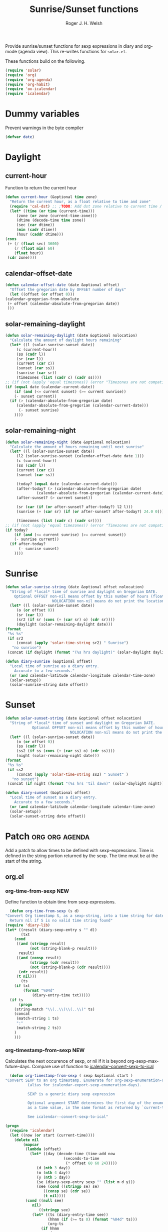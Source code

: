 #+TITLE: Sunrise/Sunset functions
#+AUTHOR: Roger J. H. Welsh
#+EMAIL: rjhwelsh@posteo.net
#+PROPERTY: header-args    :results silent

Provide sunrise/sunset functions for sexp expressions in diary and org-mode
(agenda view). This re-writes functions for =solar.el=.

These functions build on the following.
#+begin_src emacs-lisp
  (require 'solar)
  (require 'org)
  (require 'org-agenda)
  (require 'org-habit)
  (require 'ox-icalendar)
  (require 'icalendar)
#+end_src

* Dummy variables
Prevent warnings in the byte compiler
#+begin_src emacs-lisp
(defvar date)
#+end_src

* Daylight
** current-hour
   Function to return the current hour
   #+begin_src emacs-lisp
     (defun current-hour (&optional time zone)
       "Return the current hour, as a float relative to time and zone"
       (require 'cal-dst) ;; ;TODO: Add dst zone relative to current time / date
       (let* ((time (or time (current-time)))
	      (zone (or zone (current-time-zone)))
	      (dtime (decode-time time zone))
	      (sec (car dtime))
	      (min (cadr dtime))
	      (hour (caddr dtime)))
	 (cons
	  (+ (/ (float sec) 3600)
	     (/ (float min) 60)
	     (float hour))
	  (cdr zone))))
   #+end_src
** calendar-offset-date
   #+begin_src emacs-lisp
     (defun calendar-offset-date (date &optional offset)
       "Offset the gregorian date by OFFSET number of days"
       (let ((offset (or offset 0)))
	 (calendar-gregorian-from-absolute
	  (+ offset (calendar-absolute-from-gregorian date))
	  )))
   #+end_src

** solar-remaining-daylight
   #+begin_src emacs-lisp
     (defun solar-remaining-daylight (date &optional nolocation)
       "Calculate the amount of daylight hours remaining"
       (let* ((l (solar-sunrise-sunset date))
	      (c (current-hour))
	      (ss (cadr l))
	      (sr (car l))
	      (current (car c))
	      (sunset (car ss))
	      (sunrise (car sr))
	      (timezones (list (cadr c) (cadr ss))))
	 ;; (if (not (apply 'equal timezones)) (error "Timezones are not compatible! %s" timezones))
	 (if (equal date (calendar-current-date))
	     (if (and (<= current sunset) (>= current sunrise))
		 (- sunset current))
	   (if (> (calendar-absolute-from-gregorian date)
		  (calendar-absolute-from-gregorian (calendar-current-date)))
	       (- sunset sunrise)
	     ))))
   #+end_src

** solar-remaining-night
   #+begin_src emacs-lisp
     (defun solar-remaining-night (date &optional nolocation)
       "Calculate the amount of hours remaining until next sunrise"
       (let* ((l (solar-sunrise-sunset date))
	      (l2 (solar-sunrise-sunset (calendar-offset-date date 1)))
	      (c (current-hour))
	      (ss (cadr l))
	      (current (car c))
	      (sunset (car ss))

	      (today? (equal date (calendar-current-date)))
	      (after-today? (> (calendar-absolute-from-gregorian date)
			       (calendar-absolute-from-gregorian (calendar-current-date))))
	      (after-sunset? (> current sunset))

	      (sr (car (if (or after-sunset? after-today?) l2 l)))
	      (sunrise (+ (car sr) (if (or after-sunset? after-today?) 24.0 0)))

	      (timezones (list (cadr c) (cadr sr))))
	 ;; (if (not (apply 'equal timezones)) (error "Timezones are not compatible! %s" timezones))
	 (if today?
	     (if (and (<= current sunrise) (>= current sunset))
		 (- sunrise current))
	   (if after-today?
	       (- sunrise sunset)
	     ))))
   #+end_src

* Sunrise
  #+begin_src emacs-lisp
    (defun solar-sunrise-string (date &optional offset nolocation)
      "String of *local* time of sunrise and daylight on Gregorian DATE.
	    Optional OFFSET non-nil means offset by this number of hours (float)
					     NOLOCATION non-nil means do not print the location"
      (let* ((l (solar-sunrise-sunset date))
	     (o (or offset 0))
	     (sr (car l))
	     (sr2 (if sr (cons (+ (car sr) o) (cdr sr))))
	     (daylight (solar-remaining-daylight date)))
	(format
	 "%s %s"
	 (if sr2
	     (concat (apply 'solar-time-string sr2) " Sunrise")
	   "no sunrise")
	 (concat (if daylight (format "(%s hrs daylight)" (solar-daylight daylight)))))))

    (defun diary-sunrise (&optional offset)
      "Local time of sunrise as a diary entry.
	    Accurate to a few seconds."
      (or (and calendar-latitude calendar-longitude calendar-time-zone)
	  (solar-setup))
      (solar-sunrise-string date offset))
  #+end_src

* Sunset
  #+begin_src emacs-lisp
    (defun solar-sunset-string (date &optional offset nolocation)
      "String of *local* time of sunset and daylight on Gregorian DATE.
			    Optional OFFSET non-nil means offset by this number of hours (float)
							     NOLOCATION non-nil means do not print the location"
      (let* ((l (solar-sunrise-sunset date))
	     (o (or offset 0))
	     (ss (cadr l))
	     (ss2 (if ss (cons (+ (car ss) o) (cdr ss))))
	     (night (solar-remaining-night date)))
	(format
	 "%s %s"
	 (if ss2
	     (concat (apply 'solar-time-string ss2) " Sunset" )
	   "no sunset")
	 (concat (if night (format "(%s hrs 'til dawn)" (solar-daylight night)))))))

    (defun diary-sunset (&optional offset)
      "Local time of sunset as a diary entry.
	    Accurate to a few seconds."
      (or (and calendar-latitude calendar-longitude calendar-time-zone)
	  (solar-setup))
      (solar-sunset-string date offset))
  #+end_src

* Patch :org:org:agenda:
  Add a patch to allow times to be defined with sexp-expressions.
  Time is defined in the string portion returned by the sexp.
  The time must be at the start of the string.

** org.el
*** org-time-from-sexp :NEW:
    Define function to obtain time from sexp expressions.
    #+begin_src emacs-lisp
      (defun org-time-from-sexp (s d)
	"Convert Org timestamp S, as a sexp-string, into a time string for date D.
      Return nil if S is no valid time string found"
	(require 'diary-lib)
	(let* ((result (diary-sexp-entry s "" d))
	       (txt
		(cond
		 ((and (stringp result)
		       (not (string-blank-p result)))
		  result)
		 ((and (consp result)
		       (stringp (cdr result))
		       (not (string-blank-p (cdr result))))
		  (cdr result))
		 (t nil)))
	       (ts
		(if txt
		    (format "%04d"
			    (diary-entry-time txt)))))
	  (if ts
	      (progn
		(string-match "\\(..\\)\\(..\\)" ts)
		(concat
		 (match-string 1 ts)
		 ":"
		 (match-string 2 ts))
		)
	    )))
    #+end_src
*** org-timestamp-from-sexp :NEW:
    Calculates the next occurence of sexp, or nil if it is beyond
    org-sexp-max-future-days.
    Compare use of function to [[help:icalendar--convert-sexp-to-ical][icalendar--convert-sexp-to-ical]]
    #+begin_src emacs-lisp
      (defun org-timestamp-from-sexp ( sexp &optional start )
	"Convert SEXP to an org timestamp. Enumerate for org-sexp-enumeration-days
		      (alias for icalendar-export-sexp-enumeration-days).

		      SEXP is a generic diary sexp expression

		      Optional argument START determines the first day of the enumeration, given
		      as a time value, in the same format as returned by `current-time'

		      See icalendar--convert-sexp-to-ical"

	(progn
	  (require 'icalendar)
	  (let ((now (or start (current-time))))
	    (delete nil
		    (mapcar
		     (lambda (offset)
		       (let* ((day (decode-time (time-add now
							  (seconds-to-time
							   (* offset 60 60 24)))))
			      (d (nth 3 day))
			      (m (nth 4 day))
			      (y (nth 5 day))
			      (se (diary-sexp-entry sexp "" (list m d y)))
			      (see (cond ((stringp se) se)
					 ((consp se) (cdr se))
					 (t nil))))
			 (cond ((null see)
				nil)
			       ((stringp see)
				(let* ((ts (diary-entry-time see))
				       (hhmm (if (>= ts 0) (format "%04d" ts)))
				       (org-ts
					(if hhmm
					    (progn
					      (string-match "\\(..\\)\\(..\\)" hhmm)
					      (let* ((sec 0)
						     (min (string-to-number (match-string 2 hhmm)))
						     (hour (string-to-number (match-string 1 hhmm)))
						     (next (encode-time sec min hour d m y)))
						(org-timestamp-from-time next t)))
					  (let ((next (encode-time 0 0 0 d m y)))
					    (org-timestamp-from-time next)))))
				  (let
				      ((p-alist '((:minute-start . :minute-end)
						  (:hour-start . :hour-end)
						  (:day-start . :day-end)
						  (:month-start . :month-end)
						  (:year-start . :year-end)
						  )))
				    ;; Copy start times over to end times
				    (dolist (p-cell p-alist)
				      (org-element-put-property org-ts
								(cdr p-cell)
								(org-element-property
								 (car p-cell) org-ts)))
				    org-ts
				    ))) ;; END OF LET* ((ts (appears to match with (cond
			       ((error "Unsupported Sexp-entry: %s"
				       sexp)))))
		     (number-sequence
		      0 (- icalendar-export-sexp-enumeration-days 1))))
	    )))
    #+end_src
*** org-time-string-to-absolute :DOC:
    This function is used to obtain the date from sexps in org-agenda.el
    Also known as _org-agenda--timestamp-to-absolute_ in org-agenda.el
    Uses variables s, current.
    Where
    - s :: timestamp/sexp (excluding <>) e.g. %%(diary-sunrise)
    - current :: (calendar-absolute-from-gregorian date)

    Match any day with a sunrise
    #+begin_example emacs-lisp
    (calendar-gregorian-from-absolute (org-time-string-to-absolute "%%(diary-sunrise)" (calendar-absolute-from-gregorian (calendar-current-date))))
    #+end_example

    Match 3rd Sunday of the month
    #+begin_example emacs-lisp
    (calendar-gregorian-from-absolute (org-time-string-to-absolute "%%(diary-float t 0 3)" (calendar-absolute-from-gregorian (calendar-current-date))))
    #+end_example

    Match any past/future 4th Sunday of the month (regular timestamp)
    #+begin_example emacs-lisp
    (calendar-gregorian-from-absolute (org-time-string-to-absolute "<2020-02-01 Sat 12:49 ++7d>" (calendar-absolute-from-gregorian (calendar-current-date)) 'past))
    (calendar-gregorian-from-absolute (org-time-string-to-absolute "<2020-02-01 Sat 12:49 ++7d>" (calendar-absolute-from-gregorian (calendar-current-date)) 'future))
    #+end_example

    Doing this with sexps, does not work for obvious reasons. (Halting problem)
*** org-sexp-enumeration-days :notimplemented:
    Variable defining the maximum number of days into the future into which
    sexps should be calculated
    This variable already exists in [[help:icalendar-export-sexp-enumeration-days][icalendar-export-sexp-enumeration-days]]
** org-agenda.el patches
   Patch org-agenda.el to allow sexp to calculate times.

*** org-agenda-get-scheduled
**** Patch
     #+begin_example emacs-lisp
                (level (make-string (org-reduced-level (org-outline-level))
                          ?\s))
                (head (buffer-substring (point) (line-end-position)))
     +           (sexp-time
     +           (if sexp?
     +             (org-time-from-sexp
     +              (replace-regexp-in-string "^%%" "" s)
     +              (calendar-gregorian-from-absolute current))))
                (time
                (cond
                 ;; No time of day designation if it is only a
                 ;; reminder, except for habits, which always show
                 ;; the time of day.  Habits are an exception
                 ;; because if there is a time of day, that is
                 ;; interpreted to mean they should usually happen
                 ;; then, even if doing the habit was missed.
                 ((and
                  (not habitp)
                  (/= current schedule)
                  (/= current repeat))
                 nil)
                 ((string-match " \\([012]?[0-9]:[0-9][0-9]\\)" s)
                 (concat (substring s (match-beginning 1)) " "))
     +            (sexp-time
     +            (concat sexp-time " "))
                 (t 'time)))
     #+end_example
**** Source
     #+begin_src emacs-lisp
       (defun org-agenda-get-scheduled (&optional deadlines with-hour)
	 "Return the scheduled information for agenda display.
       Optional argument DEADLINES is a list of deadline items to be
       displayed in agenda view.  When WITH-HOUR is non-nil, only return
       scheduled items with an hour specification like [h]h:mm."
	 (let* ((props (list 'org-not-done-regexp org-not-done-regexp
			     'org-todo-regexp org-todo-regexp
			     'org-complex-heading-regexp org-complex-heading-regexp
			     'done-face 'org-agenda-done
			     'mouse-face 'highlight
			     'help-echo
			     (format "mouse-2 or RET jump to Org file %s"
				     (abbreviate-file-name buffer-file-name))))
		(regexp (if with-hour
			    org-scheduled-time-hour-regexp
			  org-scheduled-time-regexp))
		(today (org-today))
		(todayp (org-agenda-today-p date)) ; DATE bound by calendar.
		(current (calendar-absolute-from-gregorian date))
		(deadline-pos
		 (mapcar (lambda (d)
			   (let ((m (get-text-property 0 'org-hd-marker d)))
			     (and m (marker-position m))))
			 deadlines))
		scheduled-items)
	   (goto-char (point-min))
	   (while (re-search-forward regexp nil t)
	     (catch :skip
	       (unless (save-match-data (org-at-planning-p)) (throw :skip nil))
	       (org-agenda-skip)
	       (let* ((s (match-string 1))
		      (pos (1- (match-beginning 1)))
		      (todo-state (save-match-data (org-get-todo-state)))
		      (donep (member todo-state org-done-keywords))
		      (sexp? (string-prefix-p "%%" s))
		      ;; SCHEDULE is the scheduled date for the entry.  It is
		      ;; either the bare date or the last repeat, according
		      ;; to `org-agenda-prefer-last-repeat'.
		      (schedule
		       (cond
			(sexp? (org-agenda--timestamp-to-absolute s current))
			((or (eq org-agenda-prefer-last-repeat t)
			     (member todo-state org-agenda-prefer-last-repeat))
			 (org-agenda--timestamp-to-absolute
			  s today 'past (current-buffer) pos))
			(t (org-agenda--timestamp-to-absolute s))))
		      ;; REPEAT is the future repeat closest from CURRENT,
		      ;; according to `org-agenda-show-future-repeats'. If
		      ;; the latter is nil, or if the time stamp has no
		      ;; repeat part, default to SCHEDULE.
		      (repeat
		       (cond
			(sexp? schedule)
			((<= current today) schedule)
			((not org-agenda-show-future-repeats) schedule)
			(t
			 (let ((base (if (eq org-agenda-show-future-repeats 'next)
					 (1+ today)
				       current)))
			   (org-agenda--timestamp-to-absolute
			    s base 'future (current-buffer) pos)))))
		      (diff (- current schedule))
		      (warntime (get-text-property (point) 'org-appt-warntime))
		      (pastschedp (< schedule today))
		      (futureschedp (> schedule today))
		      (habitp (and (fboundp 'org-is-habit-p) (org-is-habit-p)))
		      (suppress-delay
		       (let ((deadline (and org-agenda-skip-scheduled-delay-if-deadline
					    (org-entry-get nil "DEADLINE"))))
			 (cond
			  ((not deadline) nil)
			  ;; The current item has a deadline date, so
			  ;; evaluate its delay time.
			  ((integerp org-agenda-skip-scheduled-delay-if-deadline)
			   ;; Use global delay time.
			   (- org-agenda-skip-scheduled-delay-if-deadline))
			  ((eq org-agenda-skip-scheduled-delay-if-deadline
			       'post-deadline)
			   ;; Set delay to no later than DEADLINE.
			   (min (- schedule
				   (org-agenda--timestamp-to-absolute deadline))
				org-scheduled-delay-days))
			  (t 0))))
		      (ddays
		       (cond
			;; Nullify delay when a repeater triggered already
			;; and the delay is of the form --Xd.
			((and (string-match-p "--[0-9]+[hdwmy]" s)
			      (> schedule (org-agenda--timestamp-to-absolute s)))
			 0)
			(suppress-delay
			 (let ((org-scheduled-delay-days suppress-delay))
			   (org-get-wdays s t t)))
			(t (org-get-wdays s t)))))
		 ;; Display scheduled items at base date (SCHEDULE), today if
		 ;; scheduled before the current date, and at any repeat past
		 ;; today.  However, skip delayed items and items that have
		 ;; been displayed for more than `org-scheduled-past-days'.
		 (unless (and todayp
			      habitp
			      (bound-and-true-p org-habit-show-all-today))
		   (when (or (and (> ddays 0) (< diff ddays))
			     (> diff (or (and habitp org-habit-scheduled-past-days)
					 org-scheduled-past-days))
			     (> schedule current)
			     (and (/= current schedule)
				  (/= current today)
				  (/= current repeat)))
		     (throw :skip nil)))
		 ;; Possibly skip done tasks.
		 (when (and donep
			    (or org-agenda-skip-scheduled-if-done
				(/= schedule current)))
		   (throw :skip nil))
		 ;; Skip entry if it already appears as a deadline, per
		 ;; `org-agenda-skip-scheduled-if-deadline-is-shown'.  This
		 ;; doesn't apply to habits.
		 (when (pcase org-agenda-skip-scheduled-if-deadline-is-shown
			 ((guard
			   (or (not (memq (line-beginning-position 0) deadline-pos))
			       habitp))
			  nil)
			 (`repeated-after-deadline
			  (let ((deadline (time-to-days
					   (org-get-deadline-time (point)))))
			    (and (<= schedule deadline) (> current deadline))))
			 (`not-today pastschedp)
			 (`t t)
			 (_ nil))
		   (throw :skip nil))
		 ;; Skip habits if `org-habit-show-habits' is nil, or if we
		 ;; only show them for today.  Also skip done habits.
		 (when (and habitp
			    (or donep
				(not (bound-and-true-p org-habit-show-habits))
				(and (not todayp)
				     (bound-and-true-p
				      org-habit-show-habits-only-for-today))))
		   (throw :skip nil))
		 (save-excursion
		   (re-search-backward "^\\*+[ \t]+" nil t)
		   (goto-char (match-end 0))
		   (let* ((category (org-get-category))
			  (inherited-tags
			   (or (eq org-agenda-show-inherited-tags 'always)
			       (and (listp org-agenda-show-inherited-tags)
				    (memq 'agenda org-agenda-show-inherited-tags))
			       (and (eq org-agenda-show-inherited-tags t)
				    (or (eq org-agenda-use-tag-inheritance t)
					(memq 'agenda
					      org-agenda-use-tag-inheritance)))))
			  (tags (org-get-tags nil (not inherited-tags)))
			  (level (make-string (org-reduced-level (org-outline-level))
					      ?\s))
			  (head (buffer-substring (point) (line-end-position)))
			  (sexp-time
			   (if sexp?
			       (org-time-from-sexp
				(replace-regexp-in-string "^%%" "" s)
				(calendar-gregorian-from-absolute current))))
			  (time
			   (cond
			    ;; No time of day designation if it is only a
			    ;; reminder, except for habits, which always show
			    ;; the time of day.  Habits are an exception
			    ;; because if there is a time of day, that is
			    ;; interpreted to mean they should usually happen
			    ;; then, even if doing the habit was missed.
			    ((and
			      (not habitp)
			      (/= current schedule)
			      (/= current repeat))
			     nil)
			    ((string-match " \\([012]?[0-9]:[0-9][0-9]\\)" s)
			     (concat (substring s (match-beginning 1)) " "))
			    (sexp-time
			     (concat sexp-time " "))
			    (t 'time)))
			  (item
			   (org-agenda-format-item
			    (pcase-let ((`(,first ,past) org-agenda-scheduled-leaders))
			      ;; Show a reminder of a past scheduled today.
			      (if (and todayp pastschedp)
				  (format past diff)
				first))
			    head level category tags time nil habitp))
			  (face (cond ((and (not habitp) pastschedp)
				       'org-scheduled-previously)
				      ((and habitp futureschedp)
				       'org-agenda-done)
				      (todayp 'org-scheduled-today)
				      (t 'org-scheduled)))
			  (habitp (and habitp (org-habit-parse-todo))))
		     (org-add-props item props
		       'undone-face face
		       'face (if donep 'org-agenda-done face)
		       'org-marker (org-agenda-new-marker pos)
		       'org-hd-marker (org-agenda-new-marker (line-beginning-position))
		       'type (if pastschedp "past-scheduled" "scheduled")
		       'date (if pastschedp schedule date)
		       'ts-date schedule
		       'warntime warntime
		       'level level
		       'priority (if habitp (org-habit-get-priority habitp)
				   (+ 99 diff (org-get-priority item)))
		       'org-habit-p habitp
		       'todo-state todo-state)
		     (push item scheduled-items))))))
	   (nreverse scheduled-items)))
     #+end_src


*** org-agenda-get-timestamps
**** Patch
     #+begin_example emacs-lisp
            (let* ((pos (match-beginning 0))
                (repeat (match-string 1))
                (sexp-entry (match-string 3))
     +           (sexp-time (if sexp-entry
     +                   (org-time-from-sexp sexp-entry
     +                            (calendar-gregorian-from-absolute current))))
     -           (time-stamp (if (or repeat sexp-entry) (match-string 0)
     +           (time-stamp (if (or repeat sexp-entry)
     +                    (or (and sexp-time (concat sexp-time " "))
     +                     (match-string 0))
                       (save-excursion
                        (goto-char pos)
                        (looking-at org-ts-regexp-both)
                        (match-string 0))))
     #+end_example

**** Source
     #+begin_src emacs-lisp
       (defun org-agenda-get-timestamps (&optional deadlines)
	 "Return the date stamp information for agenda display.
       Optional argument DEADLINES is a list of deadline items to be
       displayed in agenda view."
	 (let* ((props (list 'face 'org-agenda-calendar-event
			     'org-not-done-regexp org-not-done-regexp
			     'org-todo-regexp org-todo-regexp
			     'org-complex-heading-regexp org-complex-heading-regexp
			     'mouse-face 'highlight
			     'help-echo
			     (format "mouse-2 or RET jump to Org file %s"
				     (abbreviate-file-name buffer-file-name))))
		(current (calendar-absolute-from-gregorian date))
		(today (org-today))
		(deadline-position-alist
		 (mapcar (lambda (d)
			   (let ((m (get-text-property 0 'org-hd-marker d)))
			     (and m (marker-position m))))
			 deadlines))
		;; Match time-stamps set to current date, time-stamps with
		;; a repeater, and S-exp time-stamps.
		(regexp
		 (concat
		  (if org-agenda-include-inactive-timestamps "[[<]" "<")
		  (regexp-quote
		   (substring
		    (format-time-string
		     (car org-time-stamp-formats)
		     (encode-time	; DATE bound by calendar
		      0 0 0 (nth 1 date) (car date) (nth 2 date)))
		    1 11))
		  "\\|\\(<[0-9]+-[0-9]+-[0-9]+[^>\n]+?\\+[0-9]+[hdwmy]>\\)"
		  "\\|\\(<%%\\(([^>\n]+)\\)>\\)"))
		timestamp-items)
	   (goto-char (point-min))
	   (while (re-search-forward regexp nil t)
	     ;; Skip date ranges, scheduled and deadlines, which are handled
	     ;; specially.  Also skip time-stamps before first headline as
	     ;; there would be no entry to add to the agenda.  Eventually,
	     ;; ignore clock entries.
	     (catch :skip
	       (save-match-data
		 (when (or (org-at-date-range-p)
			   (org-at-planning-p)
			   (org-before-first-heading-p)
			   (and org-agenda-include-inactive-timestamps
				(org-at-clock-log-p)))
		   (throw :skip nil))
		 (org-agenda-skip))
	       (let* ((pos (match-beginning 0))
		      (repeat (match-string 1))
		      (sexp-entry (match-string 3))
		      (sexp-time (if sexp-entry
				     (org-time-from-sexp sexp-entry
							 (calendar-gregorian-from-absolute current))))
		      (time-stamp (if (or repeat sexp-entry)
				      (or (and sexp-time (concat sexp-time " "))
					  (match-string 0))
				    (save-excursion
				      (goto-char pos)
				      (looking-at org-ts-regexp-both)
				      (match-string 0))))
		      (todo-state (org-get-todo-state))
		      (warntime (get-text-property (point) 'org-appt-warntime))
		      (done? (member todo-state org-done-keywords)))
		 ;; Possibly skip done tasks.
		 (when (and done? org-agenda-skip-timestamp-if-done)
		   (throw :skip t))
		 ;; S-exp entry doesn't match current day: skip it.
		 (when (and sexp-entry (not (org-diary-sexp-entry sexp-entry "" date)))
		   (throw :skip nil))
		 (when repeat
		   (let* ((past
			   ;; A repeating time stamp is shown at its base
			   ;; date and every repeated date up to TODAY.  If
			   ;; `org-agenda-prefer-last-repeat' is non-nil,
			   ;; however, only the last repeat before today
			   ;; (inclusive) is shown.
			   (org-agenda--timestamp-to-absolute
			    repeat
			    (if (or (> current today)
				    (eq org-agenda-prefer-last-repeat t)
				    (member todo-state org-agenda-prefer-last-repeat))
				today
			      current)
			    'past (current-buffer) pos))
			  (future
			   ;;  Display every repeated date past TODAY
			   ;;  (exclusive) unless
			   ;;  `org-agenda-show-future-repeats' is nil.  If
			   ;;  this variable is set to `next', only display
			   ;;  the first repeated date after TODAY
			   ;;  (exclusive).
			   (cond
			    ((<= current today) past)
			    ((not org-agenda-show-future-repeats) past)
			    (t
			     (let ((base (if (eq org-agenda-show-future-repeats 'next)
					     (1+ today)
					   current)))
			       (org-agenda--timestamp-to-absolute
				repeat base 'future (current-buffer) pos))))))
		     (when (and (/= current past) (/= current future))
		       (throw :skip nil))))
		 (save-excursion
		   (re-search-backward org-outline-regexp-bol nil t)
		   ;; Possibly skip time-stamp when a deadline is set.
		   (when (and org-agenda-skip-timestamp-if-deadline-is-shown
			      (assq (point) deadline-position-alist))
		     (throw :skip nil))
		   (let* ((category (org-get-category pos))
			  (inherited-tags
			   (or (eq org-agenda-show-inherited-tags 'always)
			       (and (consp org-agenda-show-inherited-tags)
				    (memq 'agenda org-agenda-show-inherited-tags))
			       (and (eq org-agenda-show-inherited-tags t)
				    (or (eq org-agenda-use-tag-inheritance t)
					(memq 'agenda
					      org-agenda-use-tag-inheritance)))))
			  (tags (org-get-tags nil (not inherited-tags)))
			  (level (make-string (org-reduced-level (org-outline-level))
					      ?\s))
			  (head (and (looking-at "\\*+[ \t]+\\(.*\\)")
				     (match-string 1)))
			  (inactive? (= (char-after pos) ?\[))
			  (habit? (and (fboundp 'org-is-habit-p) (org-is-habit-p)))
			  (item
			   (org-agenda-format-item
			    (and inactive? org-agenda-inactive-leader)
			    head level category tags time-stamp org-ts-regexp habit?)))
		     (org-add-props item props
		       'priority (if habit?
				     (org-habit-get-priority (org-habit-parse-todo))
				   (org-get-priority item))
		       'org-marker (org-agenda-new-marker pos)
		       'org-hd-marker (org-agenda-new-marker)
		       'date date
		       'level level
		       'ts-date (if repeat (org-agenda--timestamp-to-absolute repeat)
				  current)
		       'todo-state todo-state
		       'warntime warntime
		       'type "timestamp")
		     (push item timestamp-items))))
	       (when org-agenda-skip-additional-timestamps-same-entry
		 (outline-next-heading))))
	   (nreverse timestamp-items)))
     #+end_src

** ox-icalendar.el patches
   Warning! sexps must be in the headline in order to be interpreted.
*** org-icalendar-entry
**** Patch
     #+begin_example emacs-lisp
                     (org-element-map
                       (cons (org-element-property :title entry)
                          (org-element-contents inside))
     -                  'diary-sexp
     -                 (lambda (sexp)
     -                  (org-icalendar-transcode-diary-sexp
     -                   (org-element-property :value sexp)
     -                   (format "DS%d-%s" (cl-incf counter) uid)
     -                   summary))
     +                  'timestamp
     +                 (lambda (ts)
     +                  (when (let ((type (org-element-property :type ts)))
     +                      (cl-case (plist-get info :with-timestamps)
     +                       (active (memq type '(diary)))
     +                       (inactive (memq type '(diary)))
     +                       ((t) t)))
     +                   (let ((uid (format "%d-%s" (cl-incf counter) uid)))
     +                    ;; (org-icalendar--vevent
     +                    ;; entry ts uid summary loc desc cat tz class)
     +                    (message (format "%s" (org-element-property :raw-value ts)))
     +                    (org-icalendar--vevent
     +                     entry ts uid summary loc desc cat tz class)
     +                    )))
                      info nil (and (eq type 'headline) 'inlinetask))
                     "")))))
            ;; If ENTRY is a headline, call current function on every
     #+end_example
**** Source
     #+begin_src emacs-lisp
       (defun org-icalendar-entry (entry contents info)
	 "Transcode ENTRY element into iCalendar format.

       ENTRY is either a headline or an inlinetask.  CONTENTS is
       ignored.  INFO is a plist used as a communication channel.

       This function is called on every headline, the section below
       it (minus inlinetasks) being its contents.  It tries to create
       VEVENT and VTODO components out of scheduled date, deadline date,
       plain timestamps, diary sexps.  It also calls itself on every
       inlinetask within the section."
	 (unless (org-element-property :footnote-section-p entry)
	   (let* ((type (org-element-type entry))
		  ;; Determine contents really associated to the entry.  For
		  ;; a headline, limit them to section, if any.  For an
		  ;; inlinetask, this is every element within the task.
		  (inside
		   (if (eq type 'inlinetask)
		       (cons 'org-data (cons nil (org-element-contents entry)))
		     (let ((first (car (org-element-contents entry))))
		       (and (eq (org-element-type first) 'section)
			    (cons 'org-data
				  (cons nil (org-element-contents first))))))))
	     (concat
	      (let ((todo-type (org-element-property :todo-type entry))
		    (uid (or (org-element-property :ID entry) (org-id-new)))
		    (summary (org-icalendar-cleanup-string
			      (or (org-element-property :SUMMARY entry)
				  (org-export-data
				   (org-element-property :title entry) info))))
		    (loc (org-icalendar-cleanup-string
			  (org-export-get-node-property
			   :LOCATION entry
			   (org-property-inherit-p "LOCATION"))))
		    (class (org-icalendar-cleanup-string
			    (org-export-get-node-property
			     :CLASS entry
			     (org-property-inherit-p "CLASS"))))
		    ;; Build description of the entry from associated section
		    ;; (headline) or contents (inlinetask).
		    (desc
		     (org-icalendar-cleanup-string
		      (or (org-element-property :DESCRIPTION entry)
			  (let ((contents (org-export-data inside info)))
			    (cond
			     ((not (org-string-nw-p contents)) nil)
			     ((wholenump org-icalendar-include-body)
			      (let ((contents (org-trim contents)))
				(substring
				 contents 0 (min (length contents)
						 org-icalendar-include-body))))
			     (org-icalendar-include-body (org-trim contents)))))))
		    (cat (org-icalendar-get-categories entry info))
		    (tz (org-export-get-node-property
			 :TIMEZONE entry
			 (org-property-inherit-p "TIMEZONE"))))
		(concat
		 ;; Events: Delegate to `org-icalendar--vevent' to generate
		 ;; "VEVENT" component from scheduled, deadline, or any
		 ;; timestamp in the entry.
		 (let ((deadline (org-element-property :deadline entry))
		       (use-deadline (plist-get info :icalendar-use-deadline)))
		   (and deadline
			(pcase todo-type
			  (`todo (or (memq 'event-if-todo-not-done use-deadline)
				     (memq 'event-if-todo use-deadline)))
			  (`done (memq 'event-if-todo use-deadline))
			  (_ (memq 'event-if-not-todo use-deadline)))
			(org-icalendar--vevent
			 entry deadline (concat "DL-" uid)
			 (concat "DL: " summary) loc desc cat tz class)))
		 (let ((scheduled (org-element-property :scheduled entry))
		       (use-scheduled (plist-get info :icalendar-use-scheduled)))
		   (and scheduled
			(pcase todo-type
			  (`todo (or (memq 'event-if-todo-not-done use-scheduled)
				     (memq 'event-if-todo use-scheduled)))
			  (`done (memq 'event-if-todo use-scheduled))
			  (_ (memq 'event-if-not-todo use-scheduled)))
			(org-icalendar--vevent
			 entry scheduled (concat "SC-" uid)
			 (concat "S: " summary) loc desc cat tz class)))
		 ;; When collecting plain timestamps from a headline and its
		 ;; title, skip inlinetasks since collection will happen once
		 ;; ENTRY is one of them.
		 (let ((counter 0))
		   (mapconcat
		    #'identity
		    (org-element-map (cons (org-element-property :title entry)
					   (org-element-contents inside))
			'timestamp
		      (lambda (ts)
			(when (let ((type (org-element-property :type ts)))
				(cl-case (plist-get info :with-timestamps)
				  (active (memq type '(active active-range)))
				  (inactive (memq type '(inactive inactive-range)))
				  ((t) t)))
			  (let ((uid (format "TS%d-%s" (cl-incf counter) uid)))
			    (org-icalendar--vevent
			     entry ts uid summary loc desc cat tz class))))
		      info nil (and (eq type 'headline) 'inlinetask))
		    ""))
		 ;; Task: First check if it is appropriate to export it.  If
		 ;; so, call `org-icalendar--vtodo' to transcode it into
		 ;; a "VTODO" component.
		 (when (and todo-type
			    (cl-case (plist-get info :icalendar-include-todo)
			      (all t)
			      (unblocked
			       (and (eq type 'headline)
				    (not (org-icalendar-blocked-headline-p
					  entry info))))
			      ((t) (eq todo-type 'todo))))
		   (org-icalendar--vtodo entry uid summary loc desc cat tz class))
		 ;; Diary-sexp: Collect every diary-sexp element within ENTRY
		 ;; and its title, and transcode them.  If ENTRY is
		 ;; a headline, skip inlinetasks: they will be handled
		 ;; separately.
		 (when org-icalendar-include-sexps
		   (let ((counter 0))
		     (mapconcat #'identity
				(org-element-map
				    (cons (org-element-property :title entry)
					  (org-element-contents inside))
				    'timestamp
				  (lambda (ts)
				    (when (let ((type (org-element-property :type ts)))
					    (cl-case (plist-get info :with-timestamps)
					      (active (memq type '(diary)))
					      (inactive (memq type '(diary)))
					      ((t) t)))
				      (let ((uid (format "%d-%s" (cl-incf counter) uid)))
					;; (org-icalendar--vevent
					;; entry ts uid summary loc desc cat tz class)
					(message (format "%s" (org-element-property :raw-value ts)))
					(org-icalendar--vevent
					 entry ts uid summary loc desc cat tz class)
					)))
				  info nil (and (eq type 'headline) 'inlinetask))
				"")))))
	      ;; If ENTRY is a headline, call current function on every
	      ;; inlinetask within it.  In agenda export, this is independent
	      ;; from the mark (or lack thereof) on the entry.
	      (when (eq type 'headline)
		(mapconcat #'identity
			   (org-element-map inside 'inlinetask
			     (lambda (task) (org-icalendar-entry task nil info))
			     info) ""))
	      ;; Don't forget components from inner entries.
	      contents))))
     #+end_src
*** org-icalendar--vevent
**** Patch
     #+begin_example emacs-lisp
         Return VEVENT component as a string."
     -      (org-icalendar-fold-string
          (if (eq (org-element-property :type timestamp) 'diary)
     -       (org-icalendar-transcode-diary-sexp
     -        (org-element-property :raw-value timestamp) uid summary)
     +       (let ((counter 0))
     +        (apply 'concat
     +           (mapcar (lambda (ts)
     +                (let ((uid (format "DS%d-%s" (cl-incf counter) uid)))
     +                 (org-icalendar--vevent entry ts uid summary location description categories timezone class)
     +                 ))
     +               (org-timestamp-from-sexp
     +                (substring (org-element-property :raw-value timestamp) 3 -1))
     +               )))
     +      (org-icalendar-fold-string
           (concat "BEGIN:VEVENT\n"
               (org-icalendar-dtstamp) "\n"
               "UID:" uid "\n"
     #+end_example
**** Source
     #+begin_src emacs-lisp
       (defun org-icalendar--vevent
	   (entry timestamp uid summary location description categories timezone class)
	 "Create a VEVENT component.

       ENTRY is either a headline or an inlinetask element.  TIMESTAMP
       is a timestamp object defining the date-time of the event.  UID
       is the unique identifier for the event.  SUMMARY defines a short
       summary or subject for the event.  LOCATION defines the intended
       venue for the event.  DESCRIPTION provides the complete
       description of the event.  CATEGORIES defines the categories the
       event belongs to.  TIMEZONE specifies a time zone for this event
       only.  CLASS contains the visibility attribute.  Three of them
       (\"PUBLIC\", \"CONFIDENTIAL\", and \"PRIVATE\") are predefined, others
       should be treated as \"PRIVATE\" if they are unknown to the iCalendar server.

				      Return VEVENT component as a string."
	 (if (eq (org-element-property :type timestamp) 'diary)
	     (let ((counter 0))
	       (apply 'concat
		      (mapcar (lambda (ts)
				(let ((uid (format "DS%d-%s" (cl-incf counter) uid)))
				  (org-icalendar--vevent entry ts uid summary location description categories timezone class)
				  ))
			      (org-timestamp-from-sexp
			       (substring (org-element-property :raw-value timestamp) 3 -1))
			      )))
	   (org-icalendar-fold-string
	    (concat "BEGIN:VEVENT\n"
		    (org-icalendar-dtstamp) "\n"
		    "UID:" uid "\n"
		    (org-icalendar-convert-timestamp timestamp "DTSTART" nil timezone) "\n"
		    (org-icalendar-convert-timestamp timestamp "DTEND" t timezone) "\n"
		    ;; RRULE.
		    (when (org-element-property :repeater-type timestamp)
		      (format "RRULE:FREQ=%s;INTERVAL=%d\n"
			      (cl-case (org-element-property :repeater-unit timestamp)
				(hour "HOURLY") (day "DAILY") (week "WEEKLY")
				(month "MONTHLY") (year "YEARLY"))
			      (org-element-property :repeater-value timestamp)))
		    "SUMMARY:" summary "\n"
		    (and (org-string-nw-p location) (format "LOCATION:%s\n" location))
		    (and (org-string-nw-p class) (format "CLASS:%s\n" class))
		    (and (org-string-nw-p description)
			 (format "DESCRIPTION:%s\n" description))
		    "CATEGORIES:" categories "\n"
		    ;; VALARM.
		    (org-icalendar--valarm entry timestamp summary)
		    "END:VEVENT"))))
     #+end_src
** icalendar.el patches
*** icalendar-export-region
**** Patch
     #+begin_example emacs-lisp
     (cdr contents-n-summary))))
    (setq result (concat result header contents alarm
    "\nEND:VEVENT")))
-                    (if (consp cns-cons-or-list)
-                        (list cns-cons-or-list)
-                      cns-cons-or-list)))
+                    (if (consp (car cns-cons-or-list))
+            cns-cons-or-list
+           (list cns-cons-or-list))))
;; handle errors
(error
(setq found-error t)
     #+end_example
**** Source
     #+begin_src emacs-lisp
       (defun icalendar-export-region (min max ical-filename)
	 "Export region in diary file to iCalendar format.
       All diary entries in the region from MIN to MAX in the current buffer are
       converted to iCalendar format.  The result is appended to the file
       ICAL-FILENAME.
       This function attempts to return t if something goes wrong.  In this
       case an error string which describes all the errors and problems is
       written into the buffer `*icalendar-errors*'."
	 (interactive "r
       FExport diary data into iCalendar file: ")
	 (let ((result "")
	       (start 0)
	       (entry-main "")
	       (entry-rest "")
	       (entry-full "")
	       (header "")
	       (contents-n-summary)
	       (contents)
	       (alarm)
	       (found-error nil)
	       (nonmarker (concat "^" (regexp-quote diary-nonmarking-symbol)
				  "?"))
	       (other-elements nil)
	       (cns-cons-or-list nil))
	   ;; prepare buffer with error messages
	   (save-current-buffer
	     (set-buffer (get-buffer-create "*icalendar-errors*"))
	     (erase-buffer))

	   ;; here we go
	   (save-excursion
	     (goto-char min)
	     (while (re-search-forward
		     ;; possibly ignore hidden entries beginning with "&"
		     (if icalendar-export-hidden-diary-entries
			 "^\\([^ \t\n#].+\\)\\(\\(\n[ \t].*\\)*\\)"
		       "^\\([^ \t\n&#].+\\)\\(\\(\n[ \t].*\\)*\\)") max t)
	       (setq entry-main (match-string 1))
	       (if (match-beginning 2)
		   (setq entry-rest (match-string 2))
		 (setq entry-rest ""))
	       (setq entry-full (concat entry-main entry-rest))

	       (condition-case error-val
		   (progn
		     (setq cns-cons-or-list
			   (icalendar--convert-to-ical nonmarker entry-main))
		     (setq other-elements (icalendar--parse-summary-and-rest
					   entry-full))
		     (mapc (lambda (contents-n-summary)
			     (setq contents (concat (car contents-n-summary)
						    "\nSUMMARY:"
						    (cdr contents-n-summary)))
			     (let ((cla (cdr (assoc 'cla other-elements)))
				   (des (cdr (assoc 'des other-elements)))
				   (loc (cdr (assoc 'loc other-elements)))
				   (org (cdr (assoc 'org other-elements)))
				   (sta (cdr (assoc 'sta other-elements)))
				   (sum (cdr (assoc 'sum other-elements)))
				   (url (cdr (assoc 'url other-elements)))
				   (uid (cdr (assoc 'uid other-elements))))
			       (if cla
				   (setq contents (concat contents "\nCLASS:" cla)))
			       (if des
				   (setq contents (concat contents "\nDESCRIPTION:"
							  des)))
			       (if loc
				   (setq contents (concat contents "\nLOCATION:" loc)))
			       (if org
				   (setq contents (concat contents "\nORGANIZER:"
							  org)))
			       (if sta
				   (setq contents (concat contents "\nSTATUS:" sta)))
			       ;;(if sum
			       ;;    (setq contents (concat contents "\nSUMMARY:" sum)))
			       (if url
				   (setq contents (concat contents "\nURL:" url)))

			       (setq header (concat "\nBEGIN:VEVENT\nUID:"
						    (or uid
							(icalendar--create-uid
							 entry-full contents))))
			       (setq alarm (icalendar--create-ical-alarm
					    (cdr contents-n-summary))))
			     (setq result (concat result header contents alarm
						  "\nEND:VEVENT")))
			   (if (consp (car cns-cons-or-list))
			       cns-cons-or-list
			     (list cns-cons-or-list))))
		 ;; handle errors
		 (error
		  (setq found-error t)
		  (save-current-buffer
		    (set-buffer (get-buffer-create "*icalendar-errors*"))
		    (insert (format-message "Error in line %d -- %s: `%s'\n"
					    (count-lines (point-min) (point))
					    error-val
					    entry-main))))))

	     ;; we're done, insert everything into the file
	     (save-current-buffer
	       (let ((coding-system-for-write 'utf-8))
		 (set-buffer (find-file ical-filename))
		 (goto-char (point-max))
		 (insert "BEGIN:VCALENDAR")
		 (insert "\nPRODID:-//Emacs//NONSGML icalendar.el//EN")
		 (insert "\nVERSION:2.0")
		 (insert result)
		 (insert "\nEND:VCALENDAR\n")
		 ;; save the diary file
		 (save-buffer)
		 (unless found-error
		   (bury-buffer)))))
	   found-error))
     #+end_src
